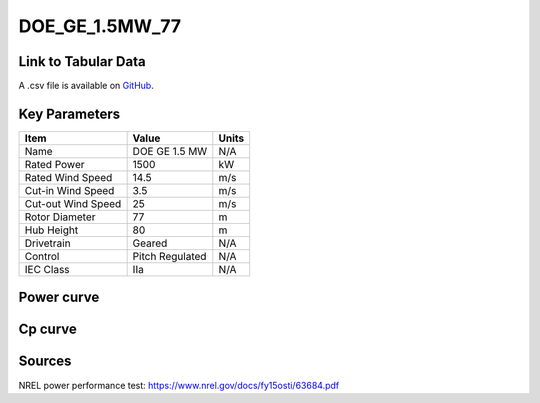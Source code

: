 DOE_GE_1.5MW_77
===============

====================
Link to Tabular Data
====================

A .csv file is available on `GitHub <https://github.com/NREL/turbine-models/blob/master/Onshore/DOE_GE_1.5MW_77.csv>`_.

==============
Key Parameters
==============

+------------------------+-------------------------+----------------+
| Item                   | Value                   | Units          |
+========================+=========================+================+
| Name                   | DOE GE 1.5 MW           | N/A            |
+------------------------+-------------------------+----------------+
| Rated Power            | 1500                    | kW             |
+------------------------+-------------------------+----------------+
| Rated Wind Speed       | 14.5                    | m/s            |
+------------------------+-------------------------+----------------+
| Cut-in Wind Speed      | 3.5                     | m/s            |
+------------------------+-------------------------+----------------+
| Cut-out Wind Speed     | 25                      | m/s            |
+------------------------+-------------------------+----------------+
| Rotor Diameter         | 77                      | m              |
+------------------------+-------------------------+----------------+
| Hub Height             | 80                      | m              |
+------------------------+-------------------------+----------------+
| Drivetrain             | Geared                  | N/A            |
+------------------------+-------------------------+----------------+
| Control                | Pitch Regulated         | N/A            |
+------------------------+-------------------------+----------------+
| IEC Class              | IIa                     | N/A            |
+------------------------+-------------------------+----------------+

===========
Power curve
===========

.. image:: C:\\Users\\pduffy\\Documents\\Projects\\Turbines\\wind-turbine-archive-dev\\docs\\source\\images\\DOE_GE_1.5MW_77_Power.png
  :width: 800

========
Cp curve
========

.. image:: C:\\Users\\pduffy\\Documents\\Projects\\Turbines\\wind-turbine-archive-dev\\docs\\source\\images\\DOE_GE_1.5MW_77_Cp.png
  :width: 800

=======
Sources
=======

NREL power performance test:
https://www.nrel.gov/docs/fy15osti/63684.pdf
